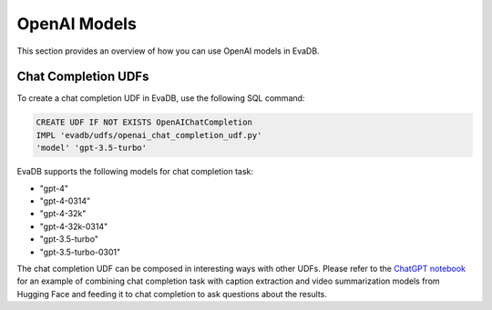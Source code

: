 OpenAI Models
=====================

This section provides an overview of how you can use OpenAI models in EvaDB.


Chat Completion UDFs
--------------------

To create a chat completion UDF in EvaDB, use the following SQL command:

.. code-block:: sql

    CREATE UDF IF NOT EXISTS OpenAIChatCompletion
    IMPL 'evadb/udfs/openai_chat_completion_udf.py'
    'model' 'gpt-3.5-turbo'

EvaDB supports the following models for chat completion task:

- "gpt-4"
- "gpt-4-0314"
- "gpt-4-32k"
- "gpt-4-32k-0314"
- "gpt-3.5-turbo"
- "gpt-3.5-turbo-0301"

The chat completion UDF can be composed in interesting ways with other UDFs. Please refer to the  `ChatGPT notebook <https://evadb.readthedocs.io/en/latest/source/tutorials/08-chatgpt.html>`_ for an example of combining chat completion task with caption extraction and video summarization models from Hugging Face and feeding it to chat completion to ask questions about the results.
